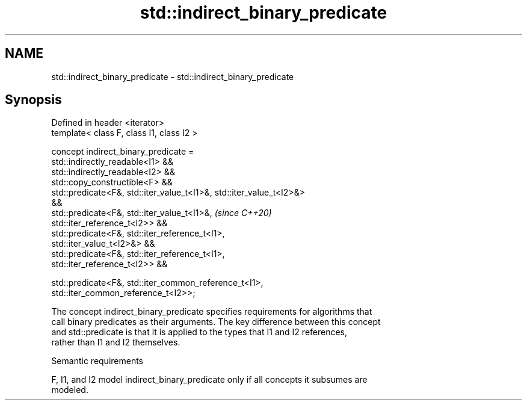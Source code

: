 .TH std::indirect_binary_predicate 3 "2021.11.17" "http://cppreference.com" "C++ Standard Libary"
.SH NAME
std::indirect_binary_predicate \- std::indirect_binary_predicate

.SH Synopsis
   Defined in header <iterator>
   template< class F, class I1, class I2 >

   concept indirect_binary_predicate =
     std::indirectly_readable<I1> &&
     std::indirectly_readable<I2> &&
     std::copy_constructible<F> &&
     std::predicate<F&, std::iter_value_t<I1>&, std::iter_value_t<I2>&>
   &&
     std::predicate<F&, std::iter_value_t<I1>&,                           \fI(since C++20)\fP
   std::iter_reference_t<I2>> &&
     std::predicate<F&, std::iter_reference_t<I1>,
   std::iter_value_t<I2>&> &&
     std::predicate<F&, std::iter_reference_t<I1>,
   std::iter_reference_t<I2>> &&

     std::predicate<F&, std::iter_common_reference_t<I1>,
   std::iter_common_reference_t<I2>>;

   The concept indirect_binary_predicate specifies requirements for algorithms that
   call binary predicates as their arguments. The key difference between this concept
   and std::predicate is that it is applied to the types that I1 and I2 references,
   rather than I1 and I2 themselves.

   Semantic requirements

   F, I1, and I2 model indirect_binary_predicate only if all concepts it subsumes are
   modeled.

